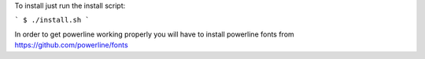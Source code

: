 
To install just run the install script:

```
$ ./install.sh
```

In order to get powerline working properly you will have to install powerline fonts from https://github.com/powerline/fonts
